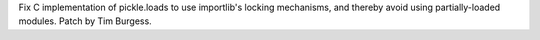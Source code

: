 Fix C implementation of pickle.loads to use importlib's locking
mechanisms, and thereby avoid using partially-loaded modules.
Patch by Tim Burgess.
